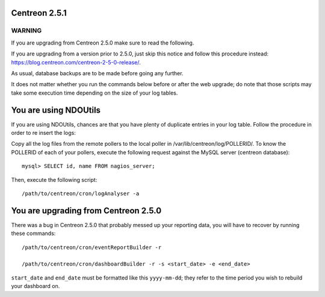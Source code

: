 ==============
Centreon 2.5.1
==============

*******
WARNING
*******

If you are upgrading from Centreon 2.5.0 make sure to read the following. 

.. DANGER::
If you are upgrading from a version prior to 2.5.0, just skip this notice and follow this procedure instead:
`https://blog.centreon.com/centreon-2-5-0-release/ <https://blog.centreon.com/centreon-2-5-0-release/>`_.

As usual, database backups are to be made before going any further.

It does not matter whether you run the commands below before or after the web upgrade; do note that those scripts may take some execution time depending on
the size of your log tables.

======================
You are using NDOUtils
======================

If you are using NDOUtils, chances are that you have plenty of duplicate entries in your log table. Follow the procedure in order to re insert the logs::

Copy all the log files from the remote pollers to the local poller in /var/lib/centreon/log/POLLERID/. To know the POLLERID of each of your pollers, 
execute the following request against the MySQL server (centreon database)::
  
  mysql> SELECT id, name FROM nagios_server;

Then, execute the following script::

  /path/to/centreon/cron/logAnalyser -a


=====================================
You are upgrading from Centreon 2.5.0
=====================================

There was a bug in Centreon 2.5.0 that probably messed up your reporting data, you will have to recover by running these commands::

  /path/to/centreon/cron/eventReportBuilder -r

  /path/to/centreon/cron/dashboardBuilder -r -s <start_date> -e <end_date>

``start_date`` and ``end_date`` must be formatted like this ``yyyy-mm-dd``; they refer to the time period you wish to rebuild your dashboard on.
